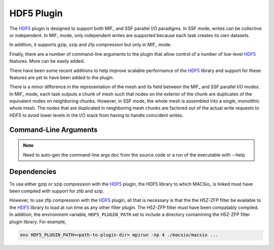 HDF5 Plugin
-----------

The `HDF5`_ plugin is designed to support both MIF_ and SSF parallel I/O paradigms.
In SSF mode, writes can be collective or independent. In MIF_ mode, only independent
writes are supported because each task creates its own datasets.

In addition, it supports gzip, szip and zfp compression but only in MIF_ mode.

Finally, there are a number of command-line arguments to the plugin that allow
control of a number of low-level `HDF5`_ features. More can be easily added.

There have been some recent additions to help improve scalable performance of the
HDF5_ library and support for these features are yet to have been added to the plugin.

There is a minor difference in the representation of the mesh and its field between
the MIF_ and SSF parallel I/O modes. In MIF_ mode, each task outputs a chunk of mesh
such that nodes on the exterior of the chunk are duplicates of the equivalent nodes
on neighboring chunks. However, in SSF mode, the whole mesh is assembled into a single,
monolithic whole mesh. The nodes that are duplicated in neighboring mesh chunks are
factored out of the actual write requests to HDF5 to avoid lower levels in the I/O 
stack from having to handle coincident writes.

Command-Line Arguments
^^^^^^^^^^^^^^^^^^^^^^

.. note:: Need to auto-gen the command-line args doc from the source code or a 
   run of the executable with --help


Dependencies
^^^^^^^^^^^^
To use either gzip or szip compression with the `HDF5`_ plugin, the HDF5 library
to which MACSio_ is linked must have been compiled with support for zlib and szip.

However, to use zfp compression with the `HDF5`_ plugin, all that is necessary is
that the the H5Z-ZFP filter be available to the `HDF5`_ library to load at run time
as any other filter plugin. The H5Z-ZFP filter must have been compatably compiled.
In addition, the environment variable, ``HDF5_PLUGIN_PATH`` set to include a 
directory containining the H5Z-ZFP filter plugin library. For example,

.. code-block:: shell

    env HDF5_PLUGIN_PATH=<path-to-plugin-dir> mpirun -np 4 ./macsio/macsio ...

.. doxygenfile:: macsio_hdf5.c

.. _HDF5 : https://www.hdfgroup.org/downloads/hdf5/
